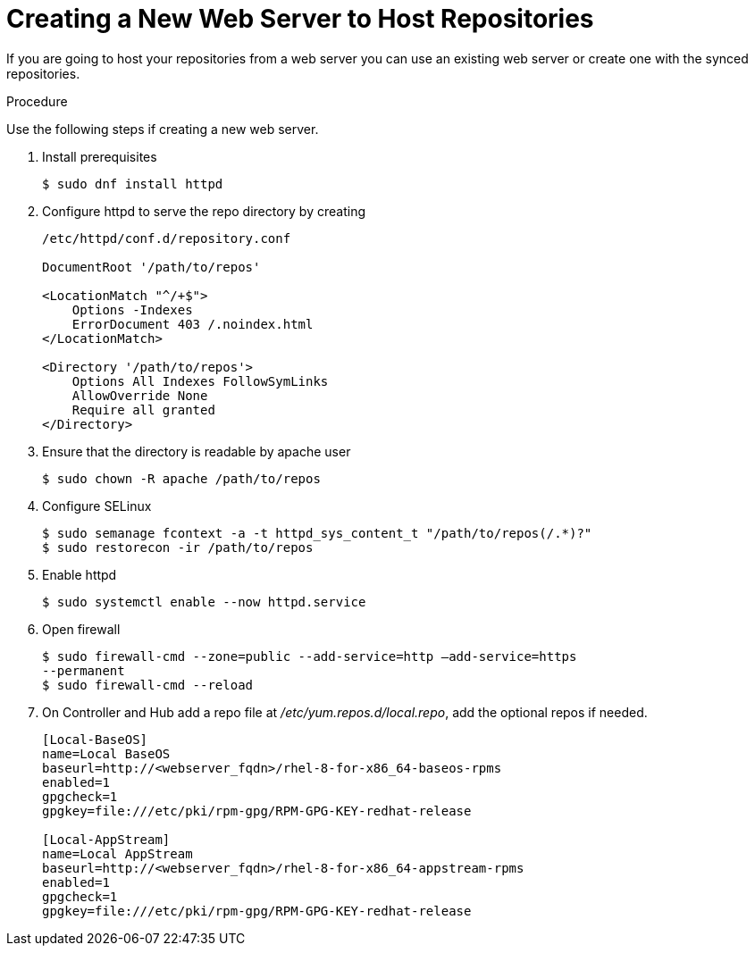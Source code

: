 [id="proc-creating-a-new-web-server-to-host-repositories_{context}"]

= Creating a New Web Server to Host Repositories

If you are going to host your repositories from a web server you can use an existing web server or create one with the synced repositories.

.Procedure

Use the following steps if creating a new web server.

. Install prerequisites
+
----
$ sudo dnf install httpd
----
+
. Configure httpd to serve the repo directory by creating
+
----
/etc/httpd/conf.d/repository.conf

DocumentRoot '/path/to/repos'

<LocationMatch "^/+$">
    Options -Indexes
    ErrorDocument 403 /.noindex.html
</LocationMatch>

<Directory '/path/to/repos'>
    Options All Indexes FollowSymLinks
    AllowOverride None
    Require all granted
</Directory>
----
+
. Ensure that the directory is readable by apache user
+
----
$ sudo chown -R apache /path/to/repos
----

. Configure SELinux
+
----
$ sudo semanage fcontext -a -t httpd_sys_content_t "/path/to/repos(/.*)?"
$ sudo restorecon -ir /path/to/repos
----

. Enable httpd
+
----
$ sudo systemctl enable --now httpd.service
----

. Open firewall
+
----
$ sudo firewall-cmd --zone=public --add-service=http –add-service=https
--permanent
$ sudo firewall-cmd --reload
----

. On Controller and Hub add a repo file at __/etc/yum.repos.d/local.repo__, add
the optional repos if needed.
+
----
[Local-BaseOS]
name=Local BaseOS
baseurl=http://<webserver_fqdn>/rhel-8-for-x86_64-baseos-rpms
enabled=1
gpgcheck=1
gpgkey=file:///etc/pki/rpm-gpg/RPM-GPG-KEY-redhat-release

[Local-AppStream]
name=Local AppStream
baseurl=http://<webserver_fqdn>/rhel-8-for-x86_64-appstream-rpms
enabled=1
gpgcheck=1
gpgkey=file:///etc/pki/rpm-gpg/RPM-GPG-KEY-redhat-release
----
